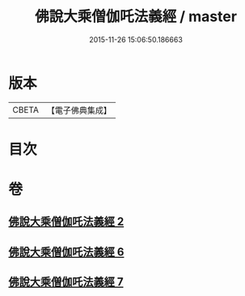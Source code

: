 #+TITLE: 佛說大乘僧伽吒法義經 / master
#+DATE: 2015-11-26 15:06:50.186663
* 版本
 |     CBETA|【電子佛典集成】|

* 目次
* 卷
** [[file:KR6h0033_002.txt][佛說大乘僧伽吒法義經 2]]
** [[file:KR6h0033_006.txt][佛說大乘僧伽吒法義經 6]]
** [[file:KR6h0033_007.txt][佛說大乘僧伽吒法義經 7]]
